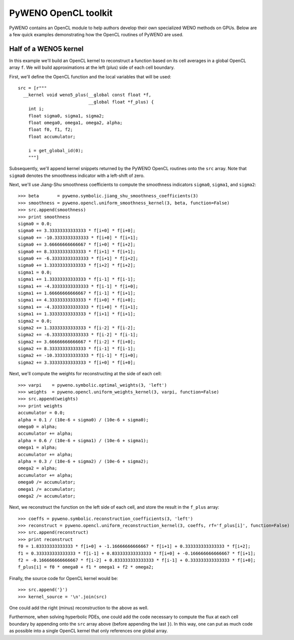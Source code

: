 PyWENO OpenCL toolkit
=====================

PyWENO contains an OpenCL module to help authors develop their own
specialized WENO methods on GPUs.  Below are a few quick examples
demonstrating how the OpenCL routines of PyWENO are used.


Half of a WENO5 kernel
----------------------

In this example we'll build an OpenCL kernel to reconstruct a function
based on its cell averages in a global OpenCL array ``f``.  We will
build approximations at the left (plus) side of each cell boundary.

First, we'll define the OpenCL function and the local variables that
will be used::

   src = [r"""
     __kernel void weno5_plus(__global const float *f,
                              __global float *f_plus) {
       int i;
       float sigma0, sigma1, sigma2;
       float omega0, omega1, omega2, alpha;
       float f0, f1, f2;
       float accumulator;

       i = get_global_id(0);
       """]

Subsequently, we'll append kernel snippets returned by the PyWENO
OpenCL routines onto the ``src`` array.  Note that ``sigma0`` denotes
the smoothness indicator with a left-shift of zero.

Next, we'll use Jiang-Shu smoothness coefficients to compute the
smoothness indicators ``sigma0``, ``sigma1``, and ``sigma2``::

  >>> beta       = pyweno.symbolic.jiang_shu_smoothness_coefficients(3)
  >>> smoothness = pyweno.opencl.uniform_smoothness_kernel(3, beta, function=False)
  >>> src.append(smoothness)
  >>> print smoothness
  sigma0 = 0.0;
  sigma0 += 3.33333333333333 * f[i+0] * f[i+0];
  sigma0 += -10.3333333333333 * f[i+0] * f[i+1];
  sigma0 += 3.66666666666667 * f[i+0] * f[i+2];
  sigma0 += 8.33333333333333 * f[i+1] * f[i+1];
  sigma0 += -6.33333333333333 * f[i+1] * f[i+2];
  sigma0 += 1.33333333333333 * f[i+2] * f[i+2];
  sigma1 = 0.0;
  sigma1 += 1.33333333333333 * f[i-1] * f[i-1];
  sigma1 += -4.33333333333333 * f[i-1] * f[i+0];
  sigma1 += 1.66666666666667 * f[i-1] * f[i+1];
  sigma1 += 4.33333333333333 * f[i+0] * f[i+0];
  sigma1 += -4.33333333333333 * f[i+0] * f[i+1];
  sigma1 += 1.33333333333333 * f[i+1] * f[i+1];
  sigma2 = 0.0;
  sigma2 += 1.33333333333333 * f[i-2] * f[i-2];
  sigma2 += -6.33333333333333 * f[i-2] * f[i-1];
  sigma2 += 3.66666666666667 * f[i-2] * f[i+0];
  sigma2 += 8.33333333333333 * f[i-1] * f[i-1];
  sigma2 += -10.3333333333333 * f[i-1] * f[i+0];
  sigma2 += 3.33333333333333 * f[i+0] * f[i+0];

Next, we'll compute the weights for reconstructing at the side of each
cell::

  >>> varpi    = pyweno.symbolic.optimal_weights(3, 'left')
  >>> weights  = pyweno.opencl.uniform_weights_kernel(3, varpi, function=False)
  >>> src.append(weights)
  >>> print weights
  accumulator = 0.0;
  alpha = 0.1 / (10e-6 + sigma0) / (10e-6 + sigma0);
  omega0 = alpha;
  accumulator += alpha;
  alpha = 0.6 / (10e-6 + sigma1) / (10e-6 + sigma1);
  omega1 = alpha;
  accumulator += alpha;
  alpha = 0.3 / (10e-6 + sigma2) / (10e-6 + sigma2);
  omega2 = alpha;
  accumulator += alpha;
  omega0 /= accumulator;
  omega1 /= accumulator;
  omega2 /= accumulator;

Next, we reconstruct the function on the left side of each cell, and
store the result in the ``f_plus`` array::

  >>> coeffs = pyweno.symbolic.reconstruction_coefficients(3, 'left')
  >>> reconstruct = pyweno.opencl.uniform_reconstruction_kernel(3, coeffs, rf='f_plus[i]', function=False)
  >>> src.append(reconstruct)
  >>> print reconstruct
  f0 = 1.83333333333333 * f[i+0] + -1.16666666666667 * f[i+1] + 0.333333333333333 * f[i+2];
  f1 = 0.333333333333333 * f[i-1] + 0.833333333333333 * f[i+0] + -0.166666666666667 * f[i+1];
  f2 = -0.166666666666667 * f[i-2] + 0.833333333333333 * f[i-1] + 0.333333333333333 * f[i+0];
  f_plus[i] = f0 * omega0 + f1 * omega1 + f2 * omega2;

Finally, the source code for OpenCL kernel would be::

  >>> src.append('}')
  >>> kernel_source = '\n'.join(src)

One could add the right (minus) reconstruction to the above as well.

Furthermore, when solving hyperbolic PDEs, one could add the code
necessary to compute the flux at each cell boundary by appending onto
the ``src`` array above (before appending the last ``}``).  In this
way, one can put as much code as possible into a single OpenCL kernel
that only references one global array.
